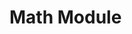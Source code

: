 * Table of Contents                                         :TOC_4_gh:noexport:
- [[#math-module][Math Module]]
* Math Module